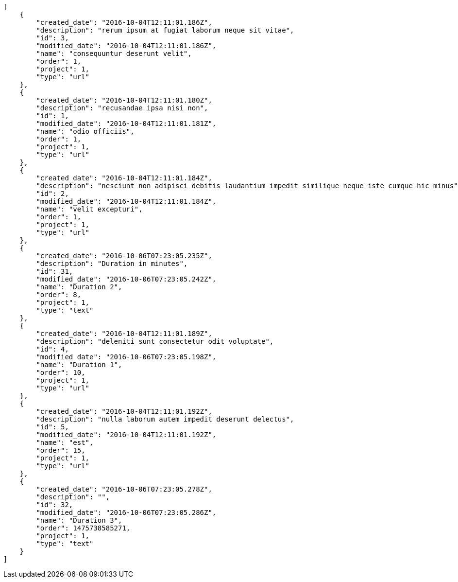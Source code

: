 [source,json]
----
[
    {
        "created_date": "2016-10-04T12:11:01.186Z",
        "description": "rerum ipsum at fugiat laborum neque sit vitae",
        "id": 3,
        "modified_date": "2016-10-04T12:11:01.186Z",
        "name": "consequuntur deserunt velit",
        "order": 1,
        "project": 1,
        "type": "url"
    },
    {
        "created_date": "2016-10-04T12:11:01.180Z",
        "description": "recusandae ipsa nisi non",
        "id": 1,
        "modified_date": "2016-10-04T12:11:01.181Z",
        "name": "odio officiis",
        "order": 1,
        "project": 1,
        "type": "url"
    },
    {
        "created_date": "2016-10-04T12:11:01.184Z",
        "description": "nesciunt non adipisci debitis laudantium impedit similique neque iste cumque hic minus",
        "id": 2,
        "modified_date": "2016-10-04T12:11:01.184Z",
        "name": "velit excepturi",
        "order": 1,
        "project": 1,
        "type": "url"
    },
    {
        "created_date": "2016-10-06T07:23:05.235Z",
        "description": "Duration in minutes",
        "id": 31,
        "modified_date": "2016-10-06T07:23:05.242Z",
        "name": "Duration 2",
        "order": 8,
        "project": 1,
        "type": "text"
    },
    {
        "created_date": "2016-10-04T12:11:01.189Z",
        "description": "deleniti sunt consectetur odit voluptate",
        "id": 4,
        "modified_date": "2016-10-06T07:23:05.198Z",
        "name": "Duration 1",
        "order": 10,
        "project": 1,
        "type": "url"
    },
    {
        "created_date": "2016-10-04T12:11:01.192Z",
        "description": "nulla laborum autem impedit deserunt delectus",
        "id": 5,
        "modified_date": "2016-10-04T12:11:01.192Z",
        "name": "est",
        "order": 15,
        "project": 1,
        "type": "url"
    },
    {
        "created_date": "2016-10-06T07:23:05.278Z",
        "description": "",
        "id": 32,
        "modified_date": "2016-10-06T07:23:05.286Z",
        "name": "Duration 3",
        "order": 1475738585271,
        "project": 1,
        "type": "text"
    }
]
----
